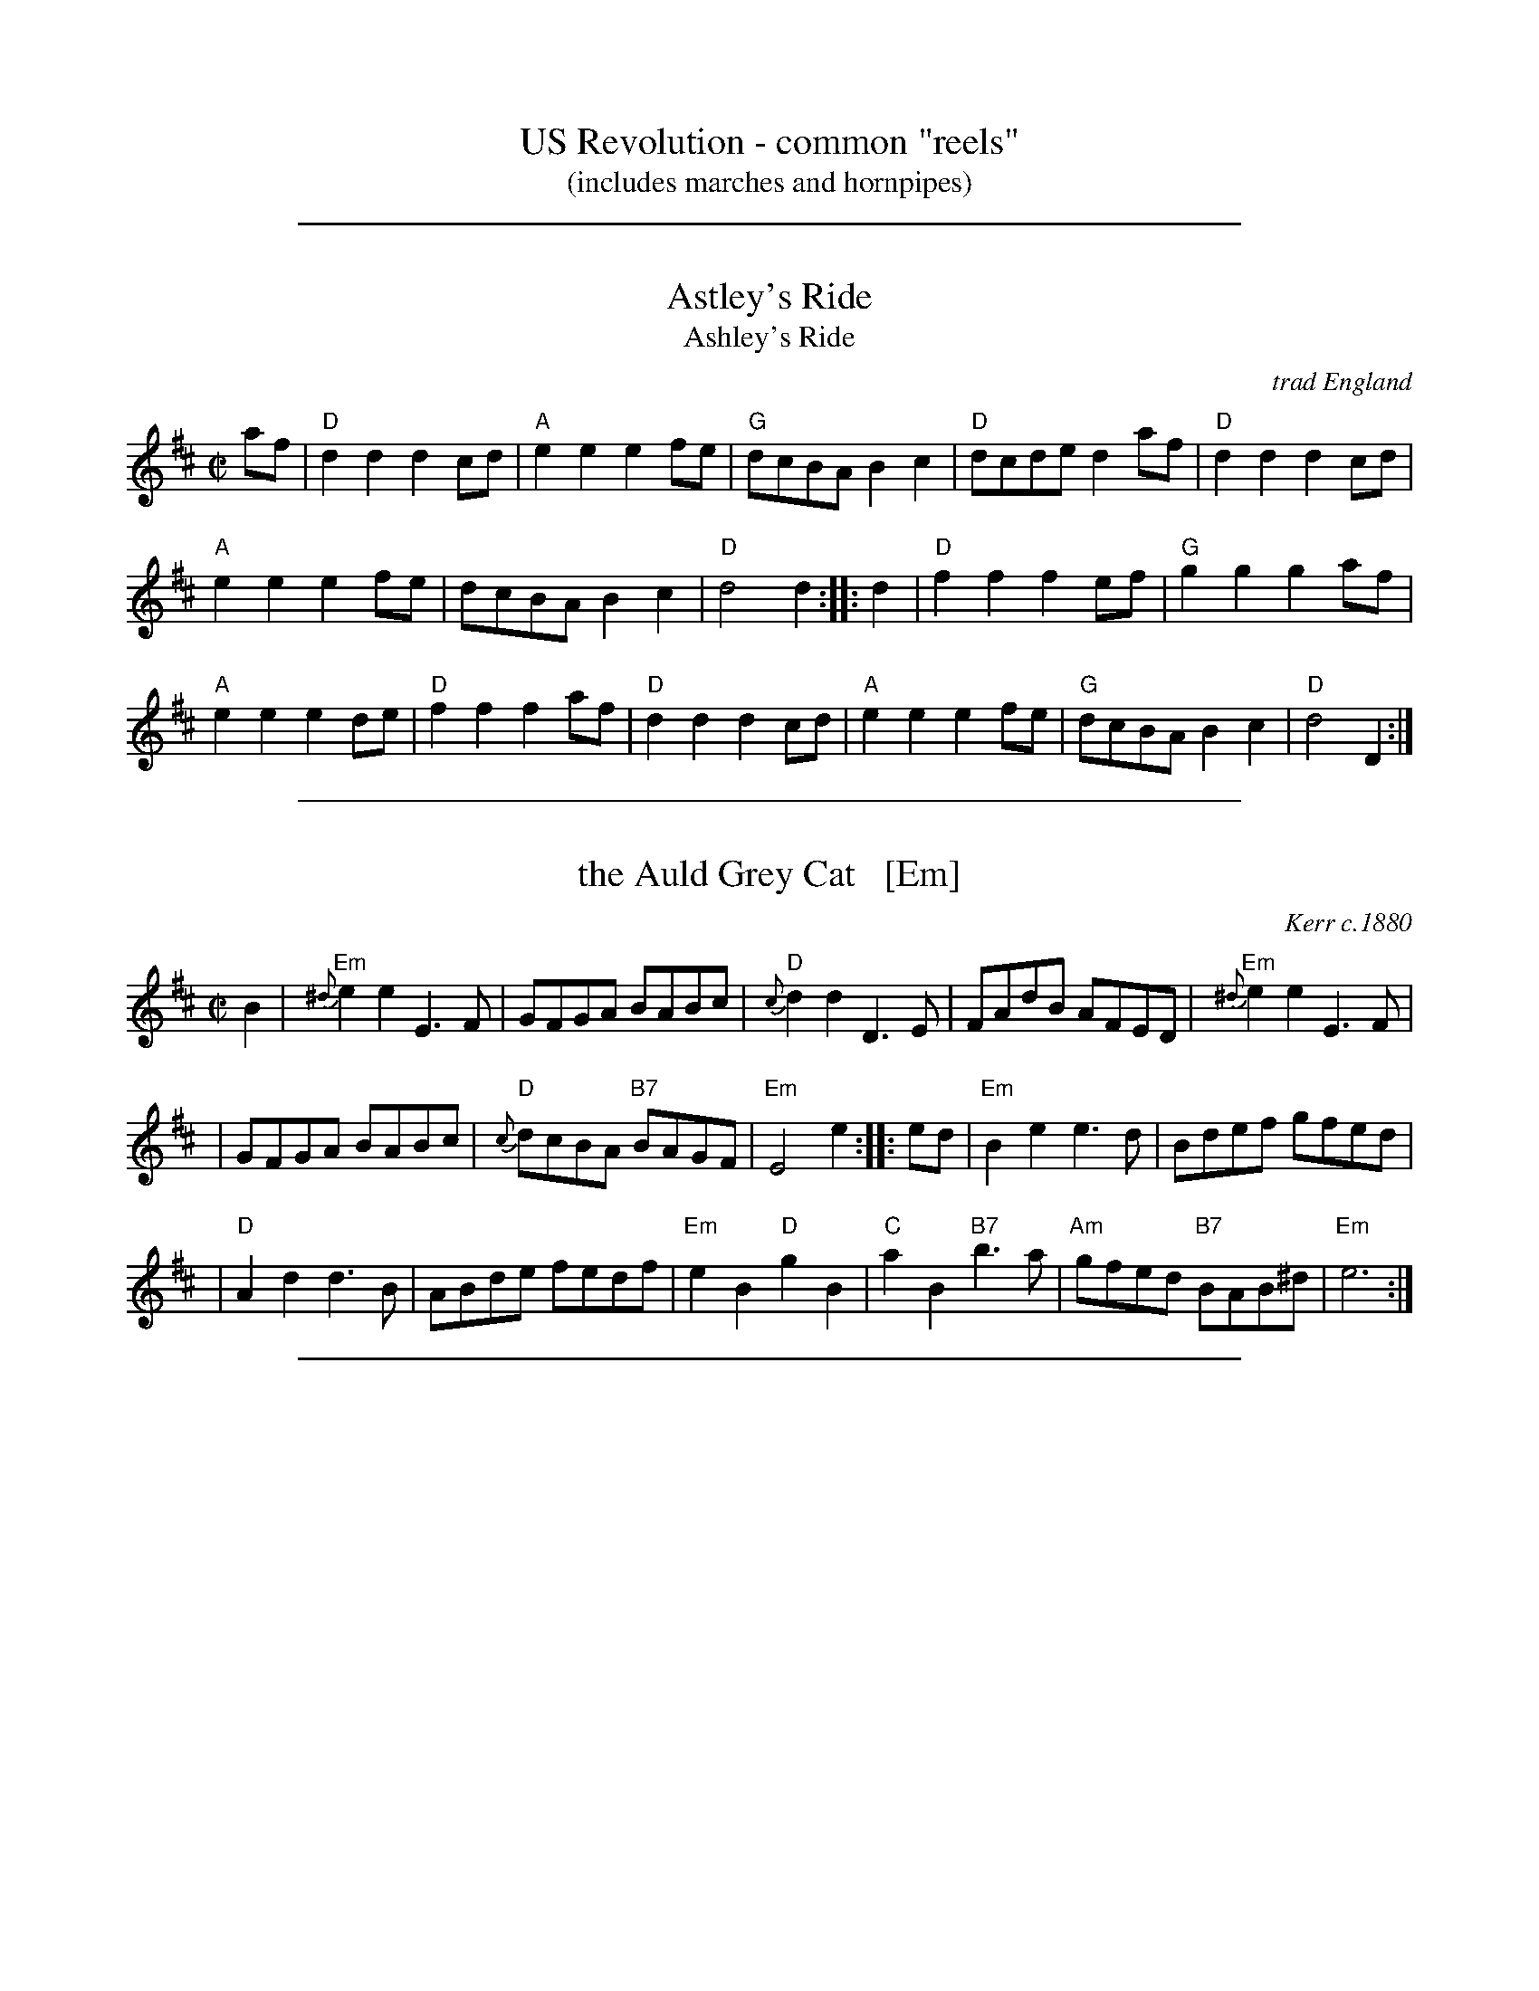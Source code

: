 
X: 0
T: US Revolution - common "reels"
T: (includes marches and hornpipes)
K:

%%sep 2 1 500

X: 1
T: Astley's Ride
T: Ashley's Ride
O: trad England
M: C|
N: Dated to 1789 in Oxford, England, played by unnamed streed musicians and notated by the antiquarian Jean-Baptiste Malchair.
R: reel
K: D
af |\
"D"d2d2 d2cd | "A"e2e2 e2fe | "G"dcBA B2c2 | "D"dcde d2af | "D"d2d2 d2cd |
"A"e2e2 e2fe | dcBA B2c2 | "D"d4 d2 :: d2 | "D"f2f2 f2ef | "G"g2g2 g2af |
"A"e2e2 e2de | "D"f2f2 f2af | "D"d2d2 d2cd | "A"e2e2 e2fe | "G"dcBA B2c2 | "D"d4 D2 :|

%%sep 2 1 500

X: 2
T: the Auld Grey Cat   [Em]
R: reel
O: Kerr c.1880
B: Kerr's Merry Melodies, v.1 p.28 c.1880
B: Roaring Jelly Coll.
Z: John Chambers <jc:trillian.mit.edu>
M: C|
L: 1/8
K: Edor
B2 \
| "Em"{^d}e2e2 E3F | GFGA BABc | "D"{c}d2d2 D3E | FAdB AFED |  "Em"{^d}e2e2 E3F |
| GFGA BABc | "D"{c}dcBA "B7"BAGF | "Em"E4 e2 :: ed | "Em"B2e2 e3d  | Bdef gfed |
| "D"A2d2 d3B | ABde fedf | "Em"e2B2 "D"g2B2 | "C"a2B2 "B7"b3a | "Am"gfed "B7"BAB^d | "Em"e6 :|

%%sep 2 1 500

X: 3
T: College Hornpipe
R: hornpipe, reel
O: c.1766
N: H&C  p.136, Harding 6 (in C), Hunter 336, Skye p.173, Litten p.19, BSFC II-7
Z: John Chambers <jc:trillian.mit.edu>
M: 4/4
L: 1/8
K: G
g>f \
| "G"g2 G2 G2dc | Bd g2 g2 bg \
| "A7"a2 A2 A2 AG | "D7"FA d2 d2 ef \
| "G"gfed edcB |
| "C"cBAG "(A7)"AGFE \
| "D7"DGFA GBAc | "G"B2G2 G2 :: dc \
| "G"Bdgd Bdgd | "C"e2 c2 c2 ed |
| "A7"^ce ae ce ae | "D7"f2 d2 d2 ef \
| "G"gfed edcB | "C"cBAG "(A7)"AGFE \
| "D7"DGFA GBAc | "G"B2G2 G2 :|

%%sep 2 1 500

X: 4
T: Come (Let Us) Dance and Sing
R: reel
Z: 1997 by John Chambers <jc:trillian.mit.edu>
B: Kennedy
M: C|
L: 1/8
K: D
A2 \
| "D"d2cd "A7"e2de | "D"f2d2 dedc \
| "G"B2e2 "E7"efed | "A7"c2A2 A2Bc \
||"D"d2cd "A7"e2de |
| "D"f2d2 dedc \
| "G"B2e2 "A7"dcBc | "D"d6 :: AG \
| "D"F2A2 "A7"ABAG | "D"F2A2 "A7"A3G |
| "D"F2A2 "Bm"d2f2 | "E(m)"edcB "A7"A2AG \
||"D"F2A2 "A7"ABAG | "D"F2A2 "A7"A2Bc \
| "D"d2de "G"gfed | "A7"a2A2 A2 :|

%%sep 2 1 500

X: 5
T: Constancy (G)
T: the Ton
O: 1788
B: Hendrickson's "John Griffiths Dancing Master (1788)"
R: march
Z: 2004 John Chambers <jc:trillian.mit.edu>
M: 2/4
L: 1/8
%Q: 1/4=108
K: G
[| "G"G2 BG | "D"GF ED | "G"G2 BG | "D"d4 |\
"Am"c2 Ac | "G"B2 GB | "A(m)7"A2 BG | "D"GF ED |
y2"G"G2 BG | "D"GF ED | "G"G2 BG | "D"d4 |\
"D"A2 "G"BG | "D"A2 "G"BG | "D"F2 "A7"E2 | "D"D4 |]
[| "G"d2 Bd | "D7"c2 Ac | "G"B2 GB | "D7"A2 D2 |\
"G"GB dg | "C"g2 eg | "A7"ag fe | "D"d4 |
y"G"d2 Bd | "D7"c2 Ac | "G(Em)"B2 GB | "D7"[AA]F [DD]C "I"|\
"G"B,D GB | "C"Ec BA | "G"BG "D7"AF | "G"G4 |]

%%sep 2 1 500

X: 6
T: Crooked Stovepipe
C: Ralph Page
M: C|
B: NEFR #106
K: G
|:\
"G"G2B2 BcdB | G2B2 BcdB | G2B2 "E7"e3B | "Am"d2c2 "D7"cdcA |\
"D7"F2A2 ABcA | F2A2 ABcd | "C"e3d "D7"e2f2 |1 "G"g2fe dcBA :|2 "G"g2g2 "D7"a2^a2 |]
|:\
"G"b3c' b2a2 | g4 g2f2 | "C"e2e2 "Am"f2g2 | "A7"a6 b2 |\
"D7"c'3d' c'2a2 | f6 e2 | d2d2 e2f2 |1 "G"g2g2 "D7"a2^a2 :|2 "G"g2fe dcBA |]

%%sep 2 1 500

X: 7
T: the Dress'd Ship   [A]
O: Thompson 1774
R: reel, polka
M: C
L: 1/8
Z: 2011 John Chambers <jc:trillian.mit.edu>
B: Charles & Samuel Thompson eds "Twenty Four Country Dances", London 1774, p.18 #2
K: A
% - - - - - - - - - - - - - - - - - - - - - - - - -
e |\
"A"cAEc "D"d2(d/e/f) | "A"ecac "Bm"dB-"E7"Be "I"|\
"A"cAEc "D"df"A"ea | "Bm"fd"E7"Be "A"cA-A :|
|: f/g/ |\
"A"aecA "D"f/g/a/f/ "A"ec | "D"df"A"ec "Bm"dB- "E7"Bf/g/ |\
"A"aecA "D"f/g/a/f/ "A"ec | "Bm"fd"E7"Be "A"cA-A :|
% - - - - - - - - Dance description - - - - - - - -
%%begintext align
%% 1st Man set to the 2d Wo. & turn .|. 1st
%% Wo. do the same :|. cast off 1 Cu. &
%% Allemand .|: cast up & Allemand & lead
%% down in the 2d Cu.s place :|:
%%endtext

%%sep 2 1 500

X: 8
T: Fisher's Hornpipe
O: James Fishar 1778
R: hornpipe, reel
Z: 1997 by John Chambers <jc:trillian.mit.edu>
M: C|
L: 1/8
K: D
(3A/B/c/ \
| "D"dAFD "G"GBAG | "D"FDFD "G"GBAG | "D"FDFD "A7(C)"GEGE | "D"FDFD "A7"EABc | "D"dAFD "G"GBAG |
| "D"FDFD "G"GBAG | "D"FGAB "A7"cdec | "D"d2d2 d2 :: cd | "A"ecAc egfe | "D"fdAd fagf |
| "A"ecAc efgf | "E7"edcB "A"A2A2 | "G"BGDG BdcB | "D"AFDF AFdA | "G"BdcB "A7"AGFE | "D"D2[d2D2] [d2D2] :|

%%sep 2 1 500

X: 9
T: Fisher's Hornpipe
R: hornpipe, reel
Z: 1997 by John Chambers <jc:trillian.mit.edu>
B: NEFR
M: C|
L: 1/8
K: F
c2 |\
"F"fcAc "Bb"BdcB | "F"AcAc "Bb"BdcB |\
"F"AcFc "Bb"BdGd | "F"AcFA "C7"G2(3cde |\
"F"fcAc "Bb"BdcB |
"F"AcFc "Bb"BdcB |\
"F"ABcd "C7"efge | "F"f2a2 f2 :: ef |\
"C"gece gebg  | "F"afcf afba |
"C"gece gaba | "G7"gfed "C"c2Bc |\
"Bb"dBFB dBfd | "F"cAFA cAfc |\
"Bb"dfed "C7"cBAG | "F"F2A2 F2 :|

%%sep 2 1 500

X: 10
T: the Flowers of Edinburgh #1
O: Oswald, c.1742
Z: John Chambers <jc:trillian.mit.edu>
N: Probably the best-known Scottish reel.
B: Oswald "Curious Collection of Scots Tunes (II)" c.1742
B: The Universal Magazine, April 1749, as "Flowers of Edinburgh".
R: reel
M: C|
L: 1/8
K: G
GE | "G"D2DE G2GA | BGBd cBAG | "D7"FGFE DEFG | AFdF E2GE || "G"D2DE G2GA |
| "G"BGBd "C"efge | "G"dcBA "D7"GFGA | "G"B2G2 G2 :: d2 | "G"g2gd gbag | "D7"f2fd fagf |
| "Em"e2ef gfed | B2e2 "(C)"e2ge || "G"dBGB d2d2 | "C"edef g2fe | "G"dcBA "D7"GFGA | "G"B2G2 G2 :|

%%sep 2 1 500

X: 11
T: Galopede   [G]
T: Yarmouth Reel
T: Persian Dance
%T: Corn Field
O: Preston 1801
R: Reel
N: The AABC pattern is for the country dance "Galopede".  This tune is
N: used for several dances, with several different repeat patterns.
%P: AABC
Z: 1997 by John Chambers <jc:trillian.mit.edu>
B: Preston "24 Country Dances for 1801" 1801
B: Kerr - Merry Melodies vol. 4 (No. 296)
B: Cecil Sharp "Country Dance Tuens" 1909
B: Karpeles & Schofield p.1 1951
B: Kennedy v.1 p.31 #63 1951
B: Barnes v.1 p.43
M: C|
L: 1/8
K: G
   dc \
| "G"B2Bc "D7"A2AB | "G"G2G2 G2AB |1,3 "C"cBcd edcB | "D7"A2A2 A2 :|2,4 "C"cBAG "D7"FGAF | "G"G2G2 G2 :|
|: dc \
| "G"B2gf "C"e2ed | "D7"dcBc A2dc |1 "G"B2gf "C"edcB | "D7"A2A2 A2 :|2 "G"BdcB "D7"AcBA | "G"G2G2 G2 |]
|: Bc \
| "G".d2.d2 .d2g2 | .d2.d2 .d2g2 |1 .d2.d2 "(C)"edcB | "D7"A2A2 A2Bc :|2 "C"edcB "D7"dcBA | "G"G2G2 G2 |]

%%sep 2 1 500

X: 12
T: the Girl I Left Behind Me
T: Brighton Camp
O: 1758
R: march
Z: John Chambers <jc:trillian.mit.edu>
B: E.Hunt p.13(F)
B: Karpeles & Schofield P.31(F), p.55(G)
B: Nan Fleming-Williams and Pat Shaw "English Dance Airs" Book 3 p.5 (1968, 1984)
N: Many versions exist from all over the British Isles. Commonly used for sword dances.
M: C
L: 1/4
K: G
g/f/ \
| "G"ed/c/ BA | "C"BG E>F | "G"GG G/A/B/c/ | "D7"d2 Bg/f/ \
|  "G"ed/c/ BA | "C"BG E>G | "D7"FA DE/F/ | "G"G2 G :|
|: d/c/ \
| "G"Bd "D7"ef | "G"gd "D7"B>A | "G"Bd "Em"ef | "C"g2 "D7"fg/f/ \
|  "G"ed/c/ BA | "C"BG E>G | "D7"FA DE/F/ | "G"G2 G :|

%%sep 2 1 500

X: 13
T: Jimmy Allen
T: Jamie Allen
B: NEFR #63
N: AKA "Reel of Tullochgoram"
M: C|
L: 1/4
Z: John Chambers <jc:trillian.mit.edu>
N: Jamie Allen was a Northumbrian small-pipes player.
K: G
 G/A/ \
| "G"BG GA | "Em"B2 GA/B/ | "Am"cA AB | "D7"c2 BA \
| "G"Gg "C"ge | "G"d2 B>c | "D7"dd c/B/A | "G"G2 G :|
|: B/A/ \
| "G"Gg g>f | "Em"ed cB | "Am"Aa a>g | "D7"fd ef \
| "C"g>a ge | "G"d2 B>c | "D7"dd c/B/A | "G"G2 G :|

%%sep 2 1 500

X: 14
T: Liberty
O: Trad
Z: 1997 by John Chambers <jc:trillian.mit.edu>
M: C|
L: 1/8
K: D
|: de |\
"D" f2A2 f2A2 | fgfe d2ef | "G"g2B2 g2B2 | gagf e2de ||\
"D" f2A2 f2A2 | fgfe d2ef | "G"gfed "A7"cABc | "D"d6 :|
|: FG |\
"D"A2AB AGFE | DFAd f4 | A2AB AGF2 | "A7"E6 FG ||\
"D"A2AB AGFE | DFAd f2ef | "G"gfed "A7"cABc | "D"d6 :|

%%sep 2 1 500

X: 15
T: MacLeod's Reel
T: Miss/Mrs. MacLeod's
O: Trad
Z: John Chambers <jc:trillian.mit.edu>
N: Sometimes called "Uncle Joe" in America.
N: Skye p.8
N: Hunter 249
N: BSFC I-61 and III-45
N: Winston  Scotty  Fitzgerald
D: Celtic 40 Fiddlers 3+2 tape A6
R: reel
M: C|
L: 1/8
K: A
   cB \
| "A"A2a2 "(D)"fefa | "A"~c2cB "(E7)"c2cB \
| "A"A2a2 "F#m"fefa | "Bm"B2BA "E7"B2cB |
| "A"A2a2 "(D)"fefa | "A"~c2cB c2e2 \
| "D"~f2fg fefg | "A"afec "E7"B2 :|
|: cB \
| "A"~A2cA eAcA | c2cB "(E7)"c2cB \
| "A"~A2cA "F#m"eAcA | "Bm"B2BA "E7"B2cB |
| "A"~A2cA eAcf | ecBA c3e \
| "D"~f2fg fefg | "A"afec "E7"B2 :|

%%sep 2 1 500

X: 16
T: My Love is But a Lassie Yet
O: Trad
R: reel, march
Z: John Chambers <jc:trillian.mit.edu>
M: C|
L: 1/8
K: D
   dc \
| "D"d2D2 F2A2 | d2D2 D2dc | d2D2 F2A2 | "Em"e2E2 "A7"E2dc \
| "D"d2D2 F2A2 | "G"B2g2 "A7"f2e2 | "D"dcBA "A7"Bcde | "D"f2d2 d2 |]
   fg \
| "D"a3f "A7"g3e | "D"f2d2 d2fg | a2f2 gfga | "Em"b2e2 "A7"e2fg \
| "D"a2af "A7"g2ge | "D"f2fd "A7"e2ec | "D"dcBA "A7"Bcde | "D"f2d2 d2 |]

%%sep 2 1 500

X: 17
T: the Rakes of Mallow  [G]
%T: the Jolly Sailor
N: Called "Sandy Lent the Man His Mill" in some old books
O: 1733
Z: John Chambers <jc:trillian.mit.edu>
B: Walsh "Caledonian Country Dances" 1733, p.34
B: Burke Thumoth collection (as “Rakes of Marlow”), 1745
M: C
L: 1/4
K: G
|:\
"G"GB GB | GB c/B/A/G/ | "D7"FA FA | FA d/c/B/A/ ||\
"G"GB GB | GB d2 |  "D7"c/B/A/G/ F/G/A/c/ | "G"BG G2 :|
|:\
"G"gf/e/ dc | Bc "(D7)"d2 | "G"gf/e/ dc | B[gd] "D7"A2 ||\
"G"gf/e/ dc | BG "C"c2 | "D7"c/B/A/G/ F/G/A/c/ | "G"BG G2 :|

%%sep 2 1 500

X: 18
T: the Red-Haired Boy
T: the Little Beggar Man
T: Guilderoy
O: Scotland 1762
B: McGibbon, Scots Tunes, book III, 1762; p.70
B: James Gillespie Manuscript of Perth, 1768
B: c.1776-1778 music copybook of fifer Thomas Nixon Jr. [1] (1762-1842), of Framingham, Connecticut
M: C|
L: 1/8
Z: Mary Lou Knack (Roaring Jelly collection)
R: reel
K: AMix
GF \
| "A"E2A2 ABcd | e2ec "D"d2cd | "A"e2A2 ABcA | "G"B2EF G2GF | "A"E2A2 ABcd |
| e2ec "D"d2cd | "A"e2a2 "E7"aged | "A"c2A2 A2 :: ef | "G"g2ef g2ef | gfec "D"d2cd |
| "A"e2A2 ABcA | "G"B2EF G2GF | "A"E2A2 ABcd | e2ec "D"d2cd | "A"e2a2 "E7"aged | "A"c2A2 A2 :|
%%text Also played in A minor (dorian)

%%sep 2 1 500

X: 19
T: the Road to Boston
T: the March to Boston
O: 1775
R: reel
Z: 1997 by John Chambers <jc:trillian.mit.edu>
M: C|
L: 1/8
K: D
de \
| "D"f4 ~f2ef | "(G)"g2f2 e2d2 | "A7"c2d2 e2f2 | "D"d2A2 F2A2 \
| "D"f4 ~f2ef | "(G)"g2f2 e2d2 | "A7"c2d2 e2c2 | "D"d6       :|
|: fg \
| "D"a4    ~a2^ga | "G(Bm)"b2a2 g2f2 | "Em"g4  ~g2fg | "A7"a2g2 f2e2 \
| "D(Bm)"f4 ~f2ef | "G(Em)"g2f2 e2d2 | "A7"c2d2 e2c2 |  "D"d6       :|

%%sep 2 1 500

X: 20
T: Roxburgh Castle
R: reel
O: John Fife MS 1780
N: Also in A.  This is a common Morris-dance tune, in hornpipe rhythm.
N: Kennedy 1-11
N: Raven p.188 (identical to the Kennedy version)
N: Brody p.237
N: Karpeles and Schofreld, p.7 (in A), p.42 (in G)
K: G
(3DEF \
| "G"G2GB dBGB | "C"c2ce "G"dBGB | "C"c2ec  "G"B2dB | "Am"AGAB "D7"AcBA | "G"~G2GB dBGB |
| "C"~c2ce "G"dBG2 | "C"gfge "D7"dcBA | "G"B2G2 G2 :: (3def | "G"gdBd edBd | gdBd edcB |
| "C"c2ac "G"B2gB | "Am"AGAB "D7"AcBA | "G"~G2GB dBGB | "C"~c2ce "G"dBG2 | "C"gfge "D7"dcBA | "G"B2G2 G2 :|

%%sep 2 1 500

X: 21
T: the Rose Tree
O: Trad
Z: 1999 John Chambers <jc:trillian.mit.edu>
M: C|
L: 1/4
K: D
|: f/e/ || "D"dB AF | A>B AA | dd ed/e/ | "A7"fe e/g/f/e/ \
|| "D"dB AF | A>B AA | dd "A7"ed/e/ | "D"fd d :|
|: e || "D"fe fg | a2 gf | "Em"eb b>a | be "A7"e/g/f/e/ \
|| "D"dB A F | A>B AA | dd "A7"ed/e/ | "D"fd d :|

%%sep 2 1 500

X: 22
T: the Soldier's Joy
T: the King's Head Reel
R: reel
O: Joshua Campbell 1778
B: Joshua Campbell's Collection 1778
B: RSCDS 2-6
Z: 1997 by John Chambers <jc:trillian.mit.edu>
N: The earlier name of this tune was "The King's Head Reel"
M: C|
L: 1/8
K: D
FG \
| "D"AFDF AFDF | "D"A2d2 d2cB | "D"AFDF AFDF | "A7"G2E2 E2FG | "D"AFDF AFDF |
| "D"A2d2 d2de | "D"fafd "A7"egec | "D"d2f2 d2 :: de | "D"f2fd fagf | "A7"e2ec egfe |
| "D"f2fd fagf | "A7"edcB A2g2 | "D"f2fd fagf | "A7"e2ec egfe | "D"fafd "A7"egec | "D"d2f2 d2 :|

%%sep 2 1 500

X: 23
T: Speed the Plough
C: John Morehead
Z: John Chambers <jc:trillian.mit.edu>
O: c.1800
N: Skye, p.5
N: Caledonian Companion, p.37
N: Allan's p.3 #6
N: Harp and Claymore, p.96 (with variations by J.S.Skinner)
N: Hardie p.37
N: SFT p.7
N: Litten p.23
N: Skye  p.5
N: Kennedy V.1 p.16
N: Allan's p.3
N: Phillips p.44 from Topic 12T280
N: J.S.Skinner(?)
D: Bill Hardie on "The Fiddler's Companion" tape
M: C|
L: 1/8
K: A
E \
| "A"~A2Ac efec | eaec efec | "D"dfdB "A"cecA | "Bm"dcBA "E7"GABc || "A"~A2Ac efec |
eaec efec | "D"decd "Bm"BcAB | "E7"FAGB "A"A3 :: g | "A"a2(3bag aAce | aAgA fAeA |
"D"dfdB "A"cecA | "Bm"dcBA "E7"GABd || "A"(3cBA eA "(D)"fA"A"eA | "D"fgaf "A"ecAc | "D"decd "Bm"BcAB | "E7"FAGB "A"A3 :|

%%sep 2 1 500

X: 24
T: the Successful Campaign   [G]
S: Roaring Jelly collection (R-29)
O: Walsh 1764
B: Barnes 2
Z: unknown
M: C|
R: reel
K: G
|:"G"G2GB "D7"A2Ac | "G"BGBd g4 | "G"gfed "C"edcB | "Am"cBAG "D7"FAFD |
y "G"G2GB "D7"A2Ac | "G"BGBd "Em"g4 | "Am"gfed "A7"efga | "D"f2"A7"e2 "D"d2z2 :|
|:"D/f#"d2d{e}f "E(m)"e2d2 | "Am"c2B2 c2A2 | "C"c2c{d}e "D7"d2c2 | "G"B2A2 B2G2 |
y "G"G2GB "D7"A2Ac | "G"BGBd g4 "I"| "G"gfed "C"efg[ac] | "G"B2"D7"A2 "G"G4 :|

%%sep 2 1 500

X: 25
T: Temperance Reel
T: Teetolaler's Reel
O: Ryan 1883
R: reel
B: Ryan’s Mammoth Collection, 1883
Z: 1997 by John Chambers <jc:trillian.mit.edu>
M: C|
L: 1/8
K: G
|: "G"G2GF GABc | dBge "D/F#"dBAc | "Em"BEED EFGA |1,3 "D7"BGAF GFED :|2,4 "D7"BGAF "G"G4 :|
|: "Em"Beed e3f | geaf gfed |1,3 "D"Bdde d3e | fdaf gefd :|2,4 "Em"BEED EFGA | "D7"BGAF "G"G4 :|

%%sep 2 1 500

X: 26
T: la Temp\^ete
B:Aird's Collection 1788-1803
R:march
B:RSCDS 2-1
Z:1997 by John Chambers <jc:trillian.mit.edu>
N:Suitable Pipe Tunes "Kilberry Polka"
M:2/4
L:1/8
K:C
"^A"\
|: "C"[cE]>G (5G/A/G/^F/G | e>c c2 | "G7"dG AB | "C"ce g2 \
 | "C"[cE]>G ~G2 | e>c c2 | "G7"dG AB | "C"[cE]z [cE]z :|
"^B"\
|: "C"g>e e>c | "G7"dB G2 | "C"g>e e>c | "G7"dB G2 \
 | "C"[cE]>G ~G2 | e>c c2 | "G7"dB AB | "C"cz cz :|
"^C"\
[| "C"c>e g>e | "F"a>f "C"g>e | "Dm"f>d "C"e>c | "G7"d/c/B/A/G2 \
 | "C"c>e g>e | "F"a>f "C"g>e | "Dm"f>d "C"e>c | "G7"dB "C"c2 |]
"^D"\
[| "C"g>e e>c | "G7"dB G2 | "C"g>e e>c | "G7"dB G2 \
 | "C"c>e g>e | "F"a>f "C"g>e | "Dm"f>d "C"e>c | "G7"dB "C"c2 |]
%%begintext align
%% Play ABCD for 32 bars, ABABCD for 48 bars, or ABABCDCD for 64 bars.
%%endtext

%%sep 2 1 500

X: 27
T: the White Cockade
O: Playford, 1687
R: march
Z: 2011 John Chambers <jc:trillian.mit.edu>
B: Playford "Apollo's Banquet", 1687, just called "a Scots tune"
M: C|
L: 1/8
K: G
"(D7)"GA \
| "G"B2Bd cBAG | "G"B2B2 B2GA | "G"B2Bd cBAG | "D7"B2A2 A2GA \
| "G"B2Bd cBAG | "G"B2d2 "Em"g2ga | "C"bagf "D7"efge | "G"d2B2 "(D7)"B2 :|
|: "(D7)"Bc \
| "G"d2B2 g2Bc | "G"d2d2 "(D7)"d2Bc | "G"d2B2 "Em"g2fg | "Am"a2A2 "D7"A2GA \
| "G"B2d2 "D7"cBAG | "G"B2d2 "Em"g2ga | "C"bagf "D7"efge | "G"d2B2 "(D7)"B2 :|

%%sep 2 1 500

X: 28
T: the World Turned Upside Down   [C]
T: When the King Receives His Own Again
O: England 1632
M: C|
L: 1/8
Z: 2006 John Chambers <jc:trillian.mit.edu>
K: C
   BA \
| "C"G2 G2 c2 c2 | "G7"defg "C"e2 de | "F"f2 A2 B2 e2 | "G7"d3 B G4 \
| "C"G2 G2 c2 c2 | "G7"defg "Am"e2 de | "Dm"f2 A2 "G7"B2 e2 | "G7"d3 c "C"c2 :|
|: c2 \
| "G"d2 Bc d2 G2 | "G"dcde d2 G2 | "G"dcde d2 cB | "D7"A3 G "G"G4 \
| "C"g2-gf e2 dc | "Dm"defg "Am"e2 de | "Dm"f2 A2 "G7"B2 e2 | "G7"d3 c "C"c2 :|

